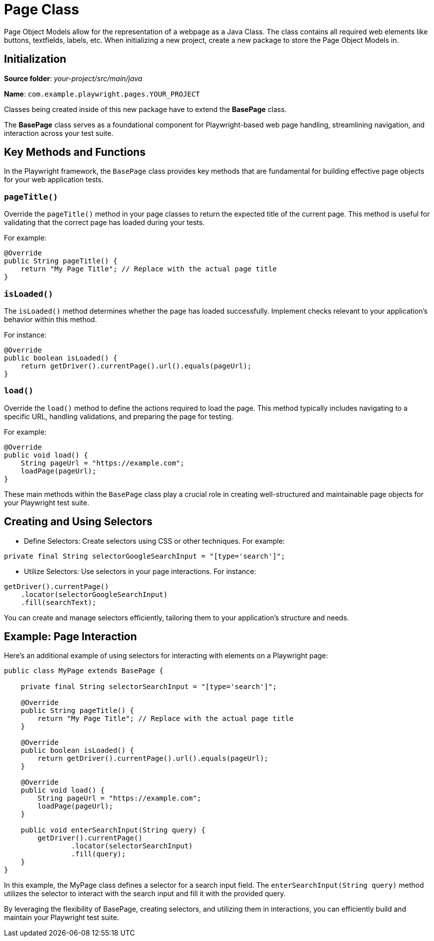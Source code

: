 = Page Class

Page Object Models allow for the representation of a webpage as a Java Class. The class contains all required web elements like buttons, textfields, labels, etc. When initializing a new project, create a new package to store the Page Object Models in.

== Initialization

*Source folder*: _your-project/src/main/java_

*Name*: `com.example.playwright.pages.YOUR_PROJECT`

Classes being created inside of this new package have to extend the *BasePage* class.

The *BasePage* class serves as a foundational component for Playwright-based web page handling, streamlining navigation, and interaction across your test suite.

== Key Methods and Functions

In the Playwright framework, the `BasePage` class provides key methods that are fundamental for building effective page objects for your web application tests.

=== `pageTitle()`

Override the `pageTitle()` method in your page classes to return the expected title of the current page. This method is useful for validating that the correct page has loaded during your tests.

For example:

----
@Override
public String pageTitle() {
    return "My Page Title"; // Replace with the actual page title
}
----

=== `isLoaded()`

The `isLoaded()` method determines whether the page has loaded successfully. Implement checks relevant to your application's behavior within this method.

For instance:

----
@Override
public boolean isLoaded() {
    return getDriver().currentPage().url().equals(pageUrl);
}
----

=== `load()`

Override the `load()` method to define the actions required to load the page. This method typically includes navigating to a specific URL, handling validations, and preparing the page for testing.

For example:

----
@Override
public void load() {
    String pageUrl = "https://example.com";
    loadPage(pageUrl);
}
----

These main methods within the `BasePage` class play a crucial role in creating well-structured and maintainable page objects for your Playwright test suite.

== Creating and Using Selectors

* Define Selectors: Create selectors using CSS or other techniques. For example:
----
private final String selectorGoogleSearchInput = "[type='search']";
----

* Utilize Selectors: Use selectors in your page interactions. For instance:
----
getDriver().currentPage()
    .locator(selectorGoogleSearchInput)
    .fill(searchText);
----
You can create and manage selectors efficiently, tailoring them to your application's structure and needs.

== Example: Page Interaction

Here's an additional example of using selectors for interacting with elements on a Playwright page:

[source,java]
----
public class MyPage extends BasePage {

    private final String selectorSearchInput = "[type='search']";

    @Override
    public String pageTitle() {
        return "My Page Title"; // Replace with the actual page title
    }

    @Override
    public boolean isLoaded() {
        return getDriver().currentPage().url().equals(pageUrl);
    }

    @Override
    public void load() {
        String pageUrl = "https://example.com";
        loadPage(pageUrl);
    }

    public void enterSearchInput(String query) {
        getDriver().currentPage()
                .locator(selectorSearchInput)
                .fill(query);
    }
}
----
In this example, the MyPage class defines a selector for a search input field. The `enterSearchInput(String query)` method utilizes the selector to interact with the search input and fill it with the provided query.

By leveraging the flexibility of BasePage, creating selectors, and utilizing them in interactions, you can efficiently build and maintain your Playwright test suite.
